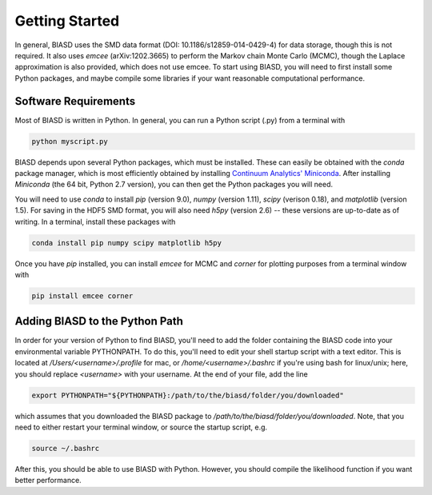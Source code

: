 .. _getstarted:

Getting Started
===============

In general, BIASD uses the SMD data format (DOI: 10.1186/s12859-014-0429-4) for data storage, though this is not required. It also uses `emcee` (arXiv:1202.3665) to perform the Markov chain Monte Carlo (MCMC), though the Laplace approximation is also provided, which does not use emcee. To start using BIASD, you will need to first install some Python packages, and maybe compile some libraries if your want reasonable computational performance.

Software Requirements
---------------------

Most of BIASD is written in Python. In general, you can run a Python script (.py) from a terminal with

.. code-block:: bash
	
	 python myscript.py
	
BIASD depends upon several Python packages, which must be installed. These can easily be obtained with the `conda` package manager, which is most efficiently obtained by installing `Continuum Analytics' Miniconda <http://conda.pydata.org/miniconda.html>`_. After installing `Miniconda` (the 64 bit, Python 2.7 version), you can then get the Python packages you will need.

You will need to use `conda` to install `pip` (version 9.0), `numpy` (version 1.11), `scipy` (verison 0.18), and `matplotlib` (version 1.5). For saving in the HDF5 SMD format, you will also need `h5py` (version 2.6) -- these versions are up-to-date as of writing. In a terminal, install these packages with 

.. code-block:: bash
	
	conda install pip numpy scipy matplotlib h5py

Once you have `pip` installed, you can install `emcee` for MCMC and `corner` for plotting purposes from a terminal window with 

.. code-block:: bash
	
	pip install emcee corner

Adding BIASD to the Python Path
-------------------------------
In order for your version of Python to find BIASD, you'll need to add the folder containing the BIASD code into your environmental variable PYTHONPATH. To do this, you'll need to edit your shell startup script with a text editor. This is located at `/Users/<username>/.profile` for mac, or `/home/<username>/.bashrc` if you're using bash for linux/unix; here, you should replace `<username>` with your username. At the end of your file, add the line

.. code-block:: bash

	export PYTHONPATH="${PYTHONPATH}:/path/to/the/biasd/folder/you/downloaded"
	
which assumes that you downloaded the BIASD package to `/path/to/the/biasd/folder/you/downloaded`. Note, that you need to either restart your terminal window, or source the startup script, e.g.

.. code-block:: bash

	source ~/.bashrc
	
After this, you should be able to use BIASD with Python. However, you should compile the likelihood function if you want better performance.
